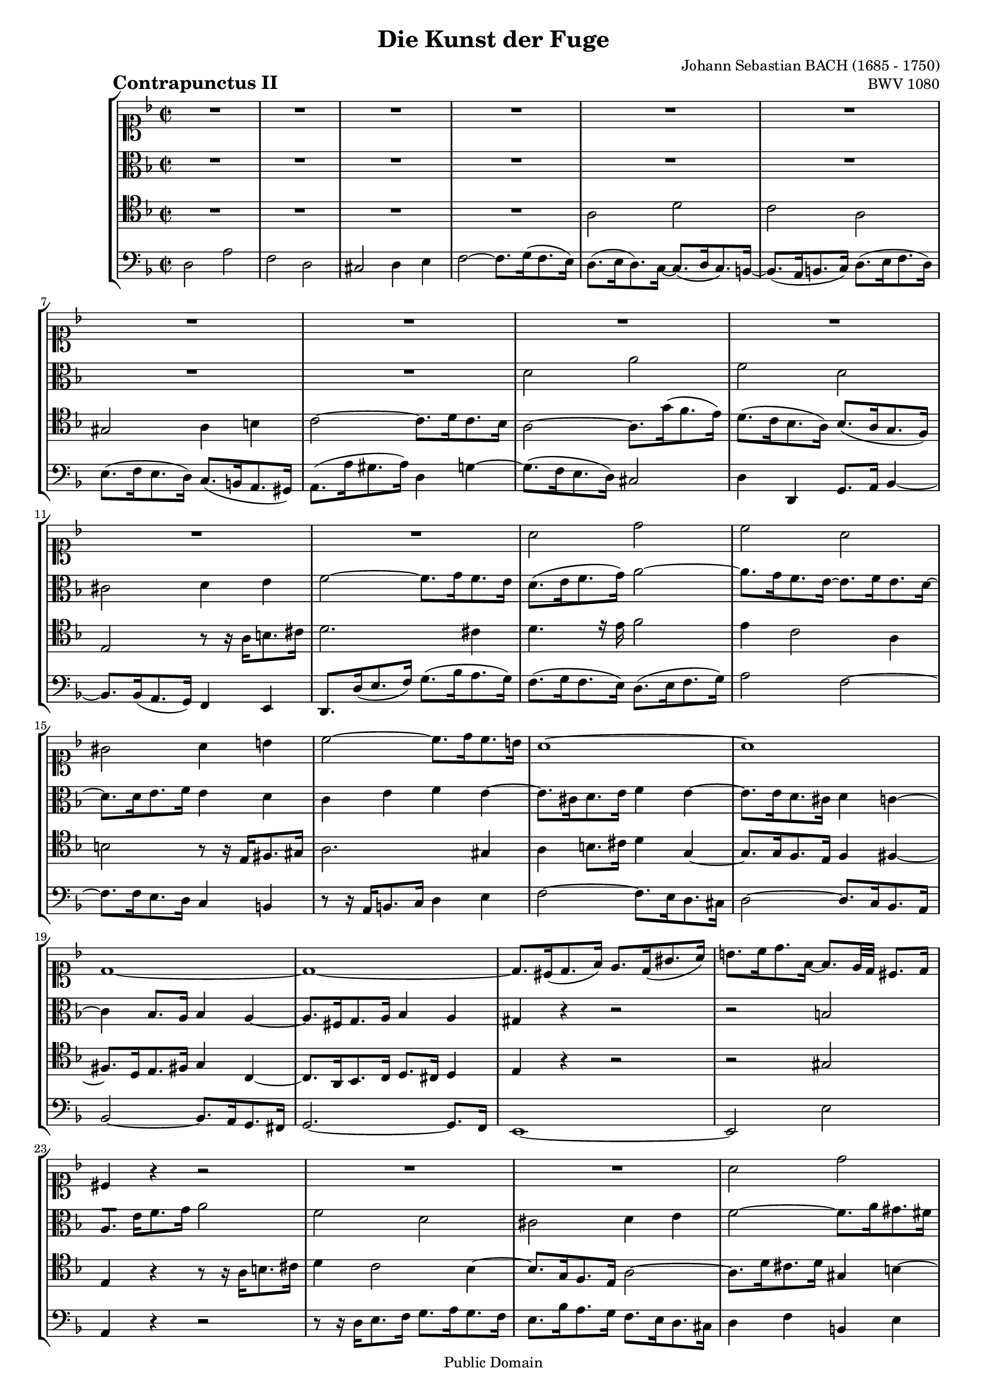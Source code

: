 \version "2.8.0"

% A4 version %%%%%%%%%%%%%%%%%%%%%%%

%#(set-default-paper-size "a4")
#(set-global-staff-size 16)

% Letter version %%%%%%%%%%%%%%%%%%

%#(set-default-paper-size "letter")
%#(set-global-staff-size 16)

\header{
title="Die Kunst der Fuge"
piece=\markup{\hspace #10 \bold \huge "Contrapunctus II"}
opus="BWV 1080"
composer="Johann Sebastian BACH (1685 - 1750)"

mutopiatitle = "Die Kunst der Fuge, Contrapunctus II"
mutopiacomposer = "BachJS"
mutopiaopus = "BWV 1080"
mutopiainstrument = "String Ensemble"
date = "?-1750"
source = "Breitkopf & Härtel, 1885"
style = "Baroque"
copyright = "Public Domain"
maintainer = "Arnaud Gossart"
maintainerEmail = "arnaud.gossart@tiscali.fr"
maintainerWeb = "http://arnaud.gossart.chez-alice.fr/"
lastupdated = "2006/Apr/02"

footer = "Mutopia-2006/04/02-719"
tagline = \markup { \override #'(box-padding . 1.0) \override #'(baseline-skip . 2.7) \box \center-align { \small \line { Sheet music from \with-url #"http://www.MutopiaProject.org" \line { \teeny www. \hspace #-1.0 MutopiaProject \hspace #-1.0 \teeny .org \hspace #0.5 } • \hspace #0.5 \italic Free to download, with the \italic freedom to distribute, modify and perform. } \line { \small \line { Typeset using \with-url #"http://www.LilyPond.org" \line { \teeny www. \hspace #-1.0 LilyPond \hspace #-1.0 \teeny .org } by \maintainer \hspace #-1.0 . \hspace #0.5 Reference: \footer } } \line { \teeny \line { This sheet music has been placed in the public domain by the typesetter, for details see: \hspace #-0.5 \with-url #"http://creativecommons.org/licenses/publicdomain" http://creativecommons.org/licenses/publicdomain } } } }
}

% Voices %%%%%%%%%%%%%%%%%%%%%%%%%%%%%%%%%%%%%%%%%%%%%%%%%%%%%

soprano = \relative c''{

	R1*12										%1 to 12
	a2 d										
	c a											
	gis a4 b									%15
	c2~ c8. d16 c8. b16							
	a1~											
	a											
	d,~											
	d~											%20
	d8. cis16( d8. f16) e8. d16( gis8. a16)
	b8. c16 d8. f,16~ f8. e32 d cis8. d16
	cis4 r4 r2
	R1*2										%25
	a'2 d
	c a
	gis a4 b
	c2~ c8. d16 c8. b16
	c4 a'~ a8. g16 f8. e16~ 					%30
	e8. f16 e8. d16~ d8. e16 d8. cis16
	d2 r2
	R1
	r8 r16 a' gis8. a16 d,4 g~
	g8. f16 e8. d16 e4 a						%35
	d, e e, f
	e e'~ e8. d16 c8. b16
	c8. d16 e4~ e8. f16 e8. d16
	a'4 r4 r2
	R1											%40
	r8 r16 e dis8. e16 a,4 d~
	d8. c16 bes8. a16 bes2~
	bes8. a16 g8. f16 g2~
	g8. f16 g8. a16 bes8. c16 d8. e16
	f2 c'										%45
	a f
	e f4 g
	a2~ a8. bes16 a8. g16
	fis2 g4 a~
	a8. d,16 g8. f16 ees8. d16 c8. bes16		%50
	a2 r
	R1*3
	r8 r16 g' f8. ees16 d8. c16 bes8. a16		%55
	bes2 ees~
	ees8. d16 cis8. d16 g,4 c~
	c bes a2~
	a8. f'16 g8. f16 e8. d16 cis8. d16
	cis8. a'16 bes8. a16 g8. f16 e8. f16		%60
	g8. f16 e8. d16~ d8. e16 d8. cis16
	d4 r r bes~
	bes8. bes16 a8. g16 f8. e16 d8. cis16
	d8. d'16 e8. f16 g2~
	g4 f8. e16 f4 a								%65
	d,2 e4 fis
	g2. d4~
	d8. e16 d8. c16~ c8. d16 c8. bes16~
	bes8. bes16 a8. g16 f8. c'16 bes8. a16
	gis4. r16 gis a4. r16 a						%70
	d8. e16 f4 e2~
	e8. a16 gis8. a16 e8. fis16 g4~
	g f2 e8. d16
	cis4 e a,2~
	a4 d,2 g4~									%75
	g8. bes16 a8. g16~ g8. a16 g8. f16~
	f8. g16 f8. e16~ e8. f16 e8. d16~
	d8. b16 cis8. e16 a,8. g'16 f8. e16
	d2 a'
	f d											%80
	cis d4 e
	f2~ f8. g16 f8. e16
	d1~
	d\fermata
}

%%%%%%%%%%%%%%%%%%%%%%%%%%%%%%%%%%%%%%%%%%%%%%%%%%%%%%%%%%%%%%

alto = \relative c'{

	R1*8										%1 to 8
	d2 a'										
	f d											%10
	cis d4 e								
	f2~ f8. g16 f8. e16							
	d8.( e16 f8. g16) a2~						
	a8. g16 f8. e16~ e8. f16 e8. d16~			
	d8. d16 e8. f16 e4 d						%15
	c e f e~									
	e8. cis16 d8. e16 f4 e~						
	e8. e16 d8. cis16 d4 c~						
	c bes8. a16 bes4 a~							
	a8. fis16 g8. a16 bes4 a					%20
	gis r4 r2
	r b
	a8.[] e'16 f8. g16 a2
	f d
	cis d4 e									%25
	f2~ f8. a16 gis8. fis16
	e2~ e8. a,16 d8. c16
	b2 r8 r16 e fis8. gis16
	a2. gis4
	a8. g!16 f8. e16 d4 g						%30
	f2 e
	d r
	r8 r16 bes' a8. g16 f8. e16 d8. cis16
	d4 d' b cis
	d r r c~									%35
	c8. bes16 a8. g16 a2
	gis4 c fis, gis
	a8. bes!16 a8. g16 f8. a16 g8. f16~
	f8. e16 fis8. gis16 a8. b16 c8. a16
	b2~ b8. a16 gis8. a16						%40
	dis,8. a16 a'2 e4~
	e f d g
	c,8. f16 e8. d16~ d8. e16 d8. cis16 
	d2. g4
	c,2~ c8. bes16 a8. g16						%45
	f8. f'16 g8. a16 bes8. c16 d8. bes16
	c4 g c2~
	c d4 c8. bes16
	a2 d
	bes g										%50
	fis g4 a
	bes2~ bes8. c16 bes8. a16
	g4 bes a c~
	c8. f,16 g8. a16 bes8. c16 d8. bes16
	c2 f,~										%55
	f8. aes16 g8. f16 g4 a
	bes2 r
	r8 r16 g fis8. g16 e4 f~
	f8. d16 cis8. d16 g2~
	g4 f e a~									%60
	a r r2
	r8 r16 bes a8. g16~ g8. a16 g8. f16
	e4 a, bes2
	a4 a' b cis
	d r r2										%65
	r8 r16 g, a8. bes16 c2~
	c4 bes8. a16 bes4 a
	g2 f
	e d4 f~
	f8. f16 e4~ e8. e16 d4						%70
	r r8 r16 d' c8. b16 a8. gis16
	a2 r4 e'~
	e8. a,16 d8. c16 bes8. a16 g8. f16
	e2~ e8. g16 f8. e16
	d8. c16 bes8. a16 bes2						%75
	a2. b4
	cis2 gis
	a r4 cis
	d8. f16 e8. d16 cis8. a16 b8. cis16
	d4 c2 bes4~									%80
	bes8. bes16 a8. g16 f4 bes
	a2 bes4 a~
	a8. fis16 g8. a16 bes2~
	bes8. a16 bes8. g16 a2\fermata
	
}

%%%%%%%%%%%%%%%%%%%%%%%%%%%%%%%%%%%%%%%%%%%%%%%%%%%%%%%%%%%%%%

tenor = \relative c'{

	R1*4										%1 to 4
	a2 d										%5
	c a											
	gis a4 b									
	c2~ c8. d16 c8. bes16						
	a2~ a8. g'16( f8. e16)						
	d8.( c16 bes8. a16) bes8.( a16 g8. f16)		%10
	e2 a8\rest a16\rest a b8. cis16				
	d2. cis4								
	d4. e16\rest e f2							
	e4 c2 a4									
	b2 a8\rest a16\rest e fis!8. gis16			%15
	a2. gis4									
	a b8. cis16 d4 g,~							
	g8. g16 f8. e16 f4 fis~						
	fis8. d16 e8. fis16 g4 c,~					
	c8. a16 bes8. c16 d8. cis16 d4				%20
	e r r2
	r gis
	e4 r r8 r16 a b8. cis16
	d4 c2 bes4~
	bes8. g16 f8. e16 a2~						%25
	a8. d16 cis8. d16 gis,4 b~
	b8. e,16 a8. g16 f2~
	f4 e r2
	r8 r16 g' f8. e16 dis4 e
	a,2 b4 cis									%30
	d2 r
	r8 r16 a b8. cis16 d8. e16 f8. d16
	e4 e, f g 
	a r r2
	r4 d~ d8. c16 bes8. a16						%35
	bes4 b cis d~
	d8. c!16 b8. a16 b4 e
	a,2 d
	c a
	gis a4 b									%40
	c2~ c8. d16 c8. b16
	a2~ a8. g16 f8. e16
	f4 bes e, a
	d, e8. f16 g8. a16 bes4~
	bes8. a16 g8. f16 e2						%45
	f4 r r bes~
	bes8. d16 c8. bes16 a8. g16 f8. e16
	f8. f'16 e8. f16 bes,4 ees~
	ees8. ees16 d8. c16 bes8. a16 g8. fis16
	g8. a16 bes2 a8. bes16						%50
	c4 ees d2~
	d4 d e! f~
	f8. f16 ees8. d16 c8. bes16 a8. g16
	f4 r r2
	r4 c d ees									%55
	f bes2 ees4
	f2 r8 r16 c bes8. a16
	g4 ees' cis d~
	d8 r r4 r2
	r4 d2 cis4									%60
	d2 e
	a,4 b8. cis16 d4 r
	r e, f g
	a2 r
	r8 r16 a b8. cis16 d4 fis,					%65
	g r r2
	R1*2
	r4 a2 d4~
	d c2 a4~									%70
	a gis a b
	c2~ c8. d16 cis8. b16
	a2 bes!~
	bes8. bes16 a8. g16 f8. e16 d8. cis16
	d4 e8. fis16 g8. f16 e8. d16				%75
	cis2 d
	e f
	e r4 a
	a2 r
	r8 r16 d, e8. f16 g8. a16 g8. f16			%80
	e8. g16 f8. e16 d2
	cis4 d2 cis4
	d4 e8. fis16 g2~
	g8. fis16 g8. e16 fis2\fermata
}

%%%%%%%%%%%%%%%%%%%%%%%%%%%%%%%%%%%%%%%%%%%%%%%%%%%%%%%%%%%%%%%%%%%%

bass = \relative c{

	d2 a'										%1
	f d										
	cis d4 e									
	f2~ f8. g16( f8. e16)						
	d8.( e16 d8.) c16~ c8.( d16 c8.) b16~		%5
	b8.( a16 b8. c16) d8.( e16 f8. d16)			
	e8.( f16 e8. d16) c8.( b16 a8. gis16)		
	a8.( a'16 gis8. a16) d,4 g~					
	g8.( f16 e8. d16) cis2						
	d4 d, g8. a16 bes4~							%10
	bes8. bes16( a8. g16) f4 e						
	d8. d'16( e8. f16) g8.( bes16 a8. g16)		
	f8.( g16 f8. e16) d8.( e16 f8. g16)			
	a2 f~										
	f8. f16 e8. d16 c4 b						%15
	d8\rest d16\rest a b8. c16 d4 e				
	f2~ f8. e16 d8. cis16						
	d2~ d8. c16 bes8. a16						
	bes2~ bes8. a16 g8. fis16
	g2.~ g8. f16								%20
	e1~
	e2 e' 
	a,4 r r2
	r8 r16 d e8. f16 g8. a16 g8. f16
	e8. bes'16 a8. g16 f8. e16 d8. cis16		%25
	d4 f b, e							
	a,2 d~
	d8. b16 e8. d16 c4 b
	a r r2
	R1											%30
	d2 a'										
	f d 
	cis d4 e 
	f2~ f8. g16 f8. e16
	d4 r r2										%35
	r4 g~ g8. f16 e8. d16						
	e2 r									
	R1*2
	r8 r16 f e8. d16 c4 f~						%40
	f fis2 gis4
	a2 r
	R1*8
	r8 r16 ees d8. c16 bes8. a16 g8. fis16		%51
	g8. g'16 fis8. g16 c,2~
	c f
	d bes
	a bes4 c									%55
	d2~ d8. ees16 d8. c16
	bes8. bes'16 a8. bes16 e,4 fis
	g2~ g8. f!16 e8. d16
	bes'1
	a4 r r2										%60
	d, a'
	f d
	cis d4 e
	f2~ f8. g16 f8. e16
	d2~ d8. ees16 d8. c16						%65
	bes2~ bes8. c16 bes8. a16
	g8. d'16 e8. fis16 g8. a16 g8. f16
	e4 a d, g
	cis,2 d
	e f											%70
	b, c~
	c4 d e2
	f4 d g2~
	g4 cis, d a
	bes2. g4									%75
	a1~
	a~
	a2~ a8. bes16 a8. g16~
	g8. a16 g8. f16~ f8. g16 f8. e16
	d4 r r8 r16 e f8. g16						%80
	a2 r8 r16 bes a8. g16
	a8. f16 e8. d16 g4 a
	bes8. c16 bes8. a16 g8. a16 bes8. g16
	d'2 d,\fermata
	\bar "|."
	
}

%%%%%%%%%%%%%%%%%%%%%%%%%%%%%%%%%%%%%%%%%%%%%%%%%%%%%%%%%%%%%%%%%%%%%%%
% Score %%%%%%%%%%%%%%%%%%%%%%%%%%%%%%%%%%%%%%%%%%%%%%%%%%%%%%%%%%%%%%%
%%%%%%%%%%%%%%%%%%%%%%%%%%%%%%%%%%%%%%%%%%%%%%%%%%%%%%%%%%%%%%%%%%%%%%%

global = {\time 2/2 \key d \minor}

\score{
    \context StaffGroup <<
	\new Staff <<\global \clef soprano \soprano>>
	\new Staff <<\global \clef alto \alto>>
	\new Staff <<\global \clef tenor \tenor>>
	\new Staff <<\global \clef bass \bass>>
    >>
  \midi {\tempo 4=115}
  \layout{}
}

